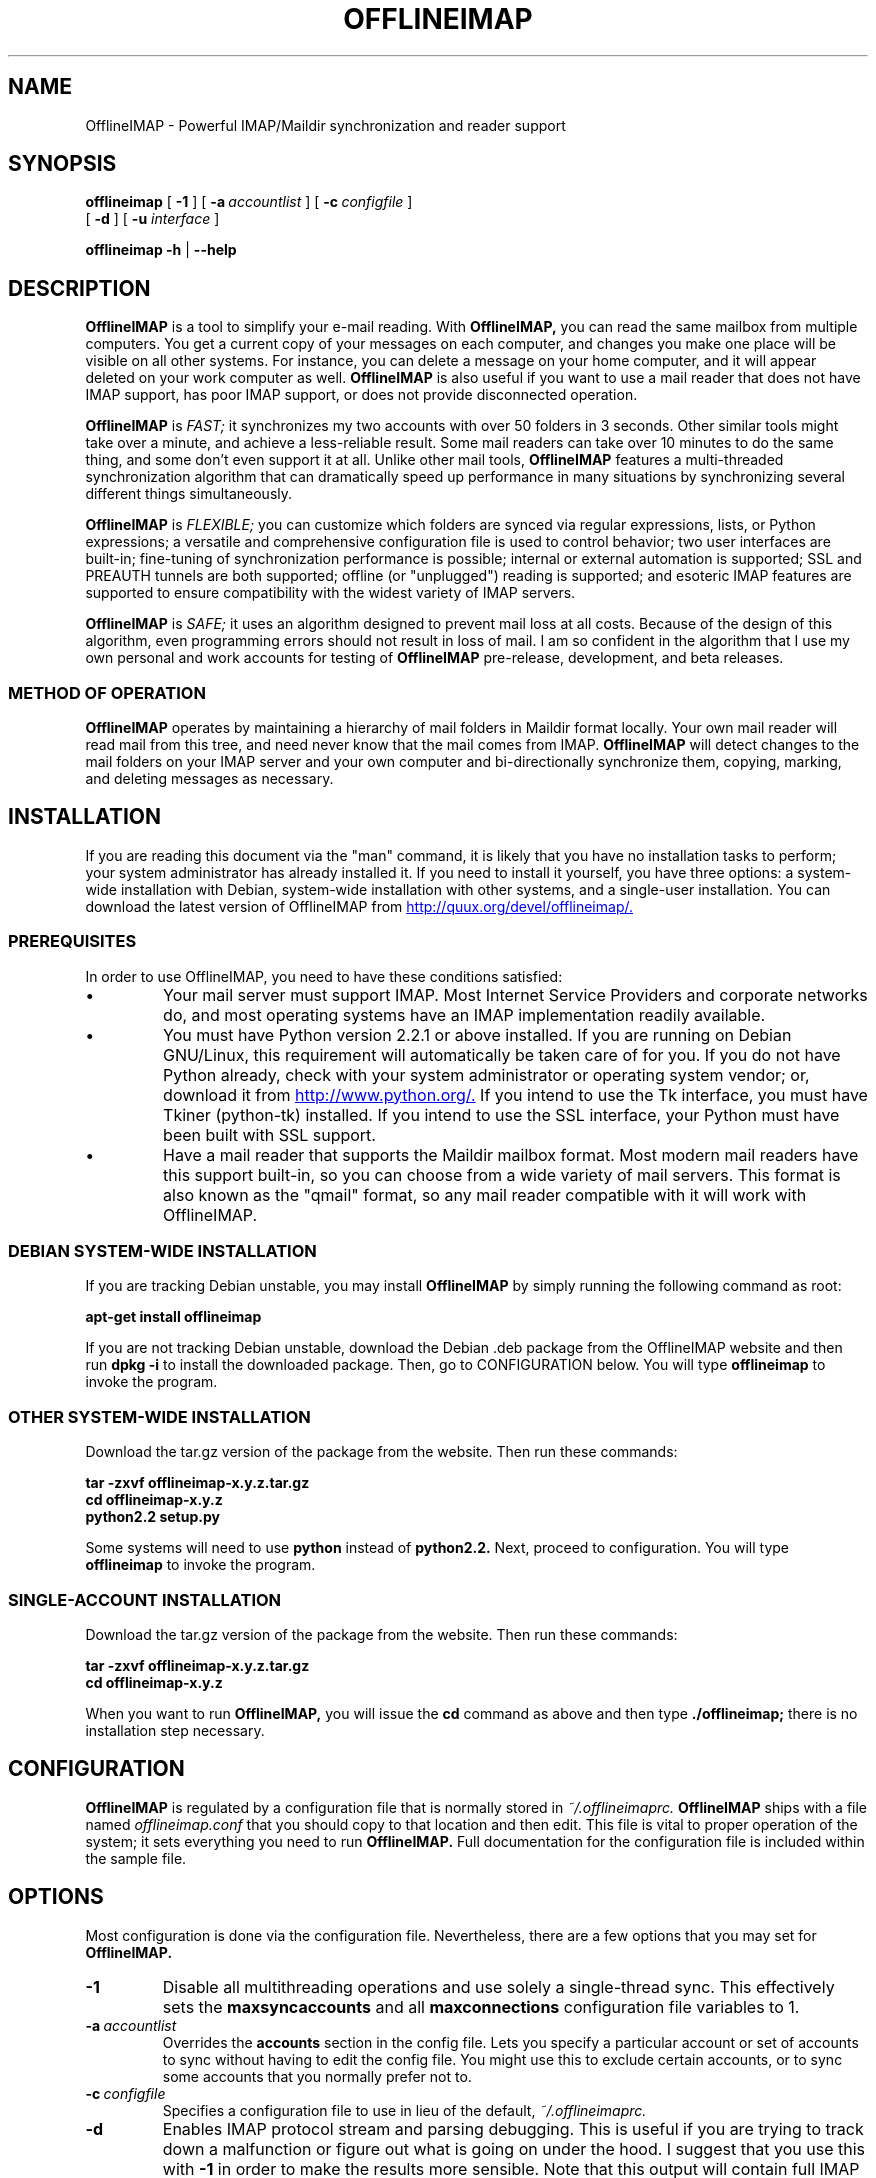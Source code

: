 .\"                                      Hey, EMACS: -*- nroff -*-
.\" First parameter, NAME, should be all caps
.\" Second parameter, SECTION, should be 1-8, maybe w/ subsection
.\" other parameters are allowed: see man(7), man(1)
.TH OFFLINEIMAP 1 "July 11, 2002" "John Goerzen" "OfflineIMAP manual"
.\" Please adjust this date whenever revising the manpage.
.\"
.\" Some roff macros, for reference:
.\" .nh        disable hyphenation
.\" .hy        enable hyphenation
.\" .ad l      left justify
.\" .ad b      justify to both left and right margins
.\" .nf        disable filling
.\" .fi        enable filling
.\" .br        insert line break
.\" .sp <n>    insert n+1 empty lines
.\" for manpage-specific macros, see man(7)
.SH NAME
OfflineIMAP \- Powerful IMAP/Maildir synchronization and reader support
.SH SYNOPSIS
.B offlineimap
[
.BI \-1
]
[
.BI \-a \ accountlist
]
[
.BI \-c \ configfile
]
.br
[
.BI \-d
]
[
.BI \-u " interface"
]

.\".RI [ -c \ foo ]
.\".RI [ options ] " files" ...
.br
.B offlineimap
.B \-h 
|
.B \-\-help
.\".RI [ options ] " files" ...
.SH DESCRIPTION
.B OfflineIMAP
is a tool to simplify your e-mail reading.  With 
.B OfflineIMAP,
you can read the same mailbox from multiple computers.  You get a
current copy of your messages on each computer, and changes you make
one place will be visible on all other systems.  For instance, you can
delete a message on your home computer, and it will appear deleted on
your work computer as well.
.B OfflineIMAP
is also useful if you want to use a mail reader that does not have
IMAP support, has poor IMAP support, or does not provide disconnected
operation.
.PP
.B OfflineIMAP
is
.I FAST;
it synchronizes my two accounts with over 50 folders in 3 seconds.
Other similar tools might take over a minute, and achieve a
less-reliable result.  Some mail readers can take over 10 minutes to
do the same thing, and some don't even support it at all.  Unlike
other mail tools,
.B OfflineIMAP
features a multi-threaded synchronization algorithm that can
dramatically speed up performance in many situations by synchronizing
several different things simultaneously.
.PP
.B OfflineIMAP
is
.I FLEXIBLE;
you can customize which folders are synced via regular expressions, lists, or
Python expressions; a versatile and comprehensive configuration file
is used to control behavior; two user interfaces are built-in;
fine-tuning of synchronization performance is possible; internal or
external automation is supported; SSL and PREAUTH tunnels are both
supported; offline (or "unplugged") reading is supported; and
esoteric IMAP features are supported to ensure compatibility with the
widest variety of IMAP servers.
.PP
.B OfflineIMAP
is
.I SAFE;
it uses an algorithm designed to prevent mail loss at all costs.
Because of the design of this algorithm, even programming errors
should not result in loss of mail.  I am so confident in the algorithm
that I use my own personal and work accounts for testing of
.B OfflineIMAP
pre-release, development, and beta releases.
.SS "METHOD OF OPERATION"
.B OfflineIMAP
operates by maintaining a hierarchy of mail folders in Maildir format
locally.  Your own mail reader will read mail from this tree, and need
never know that the mail comes from IMAP.
.B OfflineIMAP
will detect changes to the mail folders on your IMAP server and your
own computer and bi-directionally synchronize them, copying, marking,
and deleting messages as necessary.
.SH INSTALLATION
If you are reading this document via the "man" command, it is likely
that you have no installation tasks to perform; your system
administrator has already installed it.  If you need to install it
yourself, you have three options: a system-wide installation with
Debian, system-wide installation with other systems, and a single-user
installation.  You can download the latest version of OfflineIMAP from
.UR http://quux.org/devel/offlineimap/
http://quux.org/devel/offlineimap/.
.UE
.SS PREREQUISITES
In order to use OfflineIMAP, you need to have these conditions
satisfied:
.IP \(bu
Your mail server must support IMAP.  Most Internet Service Providers
and corporate networks do, and most operating systems have an IMAP
implementation readily available.
.IP \(bu
You must have Python version 2.2.1 or above installed.  If you are
running on Debian GNU/Linux, this requirement will automatically be
taken care of for you.  If you do not have Python already, check with
your system administrator or operating system vendor; or, download it
from
.UR http://www.python.org/
http://www.python.org/.
.UE
If you intend to use the Tk interface, you must have Tkiner
(python-tk) installed.  If you intend to use the SSL interface, your
Python must have been built with SSL support.
.IP \(bu
Have a mail reader that supports the Maildir mailbox format.  Most
modern mail readers have this support built-in, so you can choose from
a wide variety of mail servers.  This format is also known as the
"qmail" format, so any mail reader compatible with it will work with
OfflineIMAP.
.SS DEBIAN SYSTEM-WIDE INSTALLATION
If you are tracking Debian unstable, you may install
.B OfflineIMAP
by simply running the following command as root:
.PP
.B apt-get install offlineimap
.PP
If you are not tracking Debian unstable, download the Debian .deb
package from the OfflineIMAP website
and then run
.B dpkg -i
to install the downloaded package.  Then, go to CONFIGURATION below.
You will type
.B offlineimap
to invoke the program.
.SS OTHER SYSTEM-WIDE INSTALLATION
Download the tar.gz version of the package from the website.  Then run
these commands:
.PP
.B tar -zxvf offlineimap-x.y.z.tar.gz
.br
.B cd offlineimap-x.y.z
.br
.B python2.2 setup.py
.PP
Some systems will need to use
.B python
instead of
.B python2.2.
Next, proceed to configuration.  You will type
.B offlineimap
to invoke the program.
.SS SINGLE-ACCOUNT INSTALLATION
Download the tar.gz version of the package from the website.  Then run
these commands:
.PP
.B tar -zxvf offlineimap-x.y.z.tar.gz
.br
.B cd offlineimap-x.y.z
.PP
When you want to run
.B OfflineIMAP,
you will issue the
.B cd
command as above and then type
.B ./offlineimap;
there is no installation step necessary.
.\"##################################################
.SH CONFIGURATION
.B OfflineIMAP
is regulated by a configuration file that is normally stored in
.I ~/.offlineimaprc.
.B OfflineIMAP
ships with a file named
.I offlineimap.conf
that you should copy to that location and then edit.  This file is
vital to proper operation of the system; it sets everything you need
to run
.B OfflineIMAP.
Full documentation for the configuration file is included within the
sample file.
.\"##################################################
.\" TeX users may be more comfortable with the \fB<whatever>\fP and
.\" \fI<whatever>\fP escape sequences to invode bold face and italics, 
.\" respectively.
.\"\fBofflineimap\fP is a program that...
.SH OPTIONS
Most configuration is done via the configuration file.  Nevertheless,
there are a few options that you may set for
.B OfflineIMAP.
.TP
.B \-1
Disable all multithreading operations and use solely a single-thread
sync.  This effectively sets the
.B maxsyncaccounts
and all
.B maxconnections
configuration file variables to 1.
.TP
.BI \-a \ accountlist
Overrides the
.B accounts
section in the config file.  Lets you specify a particular account or
set of accounts to sync without having to edit the config file.  You
might use this to exclude certain accounts, or to sync some accounts
that you normally prefer not to.
.TP
.BI \-c \ configfile
Specifies a configuration file to use in lieu of the default,
.I ~/.offlineimaprc.
.TP
.BI \-d
Enables IMAP protocol stream and parsing debugging.  This is useful if
you are trying to track down a malfunction or figure out what is going
on under the hood.  I suggest that you use this with
.BI \-1
in order to make the results more sensible.  Note that this output
will contain full IMAP protocol in plain text, including passwords, so
take care to remove that from the debugging output before sending it
to anyone else.
.TP
.B \-h, \-\-help
Show summary of options.
.TP
.BI \-u \ interface
Specifies an alternative user interface module to use.  This overrides
the default specified in the configuration file.  The UI specified
with
.B -u
will be forced to be used, even if its
.B isuable()
method states that it cannot be.  Use this option with care.
.IP
The pre-defined options are
.B Tk.TKUI
(a graphical interface)
and
.B TTY.TTYUI
(a text-mode interface).
.\".TP
.\".B \-v, \-\-version
.\"Show version of program.
.SH EXAMPLES
Here is an example configuration for a particularly complex situation;
more examples will be added later.
.SS MULTIPLE ACCOUNTS WITH MUTT
This example shows you how to set up
.B OfflineIMAP
to synchronize multiple accounts with the mutt mail reader.
.PP
Start by creating a directory to hold your folders:
.br
.B mkdir ~/Mail
.PP
In your
.I ~/.offlineimaprc,
specify this:
.br
.B accounts = Personal, Work
.PP
Make sure that you have both a
.B [Personal]
and a
.B [Work]
section, with different localfolder pathnames and enable
.B [mbnames].
.PP
In each account section, do something like this:
.br
.B localfolders = ~/Mail/Personal
.PP
Add these lines to your
.I ~/.muttrc:
.br
.B source ~/path-to-mbnames-muttrc-mailboxes
.br
.B folder-hook Personal set from="youremail@personal.com"
.br
.B folder-hook Work set from="youremail@work.com"
.br
.B set mbox_type=Maildir
.br
.B set folder=$HOME/Mail
.br
.B set spoolfile=+Personal/INBOX
.PP
That's it!
.SH ERRORS
If you get one of some frequently-encountered or confusing errors,
please check this section.
.SS UID validity problem for folder
IMAP servers use a unique ID (UID) to refer to a specific message.
This number is guaranteed to be unique to a particular message
FOREVER.  No other message in the same folder will ever get the same
UID.  UIDs are an integral part of OfflineIMAP's synchronization
scheme; they are used to match up messages on your computer to
messages on the server.
.PP
Sometimes, the UIDs on the server might get reset.  Usually this will
happen if you delete and then recreate a folder.  When you create a
folder, the server will often start the UID back from 1.  But
.B OfflineIMAP
might still have the UIDs from the previous folder by the
same name stored.
.B OfflineIMAP
will detect this condition and skip the
folder.  This is GOOD, because it prevents data loss.
.PP
You can fix it by removing your local folder and cache data.  For
instance, if your folders are under
.I ~/Folders
and the folder with the
problem is INBOX, you'd type this:
.PP
.B rm -r ~/Folders/INBOX
.br
.B rm ~/.offlineimap/AccountName/INBOX
.PP
(replacing AccountName with the account name as specified in
.I ~/.offlineimaprc)
.PP
Next time you run
.B OfflineIMAP,
it will re-download the folder with the
new UIDs.  Note that the procedure specified above will lose any local
changes made to the folder.
.PP
Some IMAP servers are broken and do not support UIDs properly.  If you
continue to get this error for all your folders even after performing
the above procedure, it is likely that your IMAP server falls into
this category.
.B OfflineIMAP
is incompatible with such servers.  Using
.B OfflineIMAP
with them will not destroy any mail, but at the same time,
it will not actually synchronize it either.  (OfflineIMAP will detect
this condition and abort prior to synchronization)

.SH OTHER FREQUENTLY ASKED QUESTIONS
There are some other FAQs that might not fit into another section of
this document, and they are enumerated here.
.TP
.B What platforms does OfflineIMAP run on?
It should run on most platforms supported by Python, which are quite a
few.
.TP
.B I'm using Mutt.  Other IMAP sync programs require me to use "set maildir_trash=yes".  Do I need to do that with OfflineIMAP?
No.
.B OfflineIMAP
is smart enough to figure out message deletion without this extra
crutch.  You'll get the best results if you don't use this setting, in
fact.
.TP
.B How do I specify the names of my folders?
You do not need to.
.B OfflineIMAP
is smart enough to automatically figure out what folders are present
on the IMAP server and synchronize them.  You can use the
.B folderfilter
and
.B foldertrans
configuration file options to request certain folders and rename them
as they come in if you like.
.TP
.B How can I prevent certain folders from being synced?
Use the
.B folderfilter
option in the configuration file.
.TP
.B How can I add or delete a folder?
.B OfflineIMAP
does not currently provide this feature, but if you create a new
folder on the IMAP server, it will be created locally automatically.
.TP
.B Are there any other warnings that I should be aware of?
Yes; see the NOTES section below.
.TP
.B What is the mailbox name recorder (mbnames) for?
The Mutt mail reader is not capable of automatically determining
the names of your mailboxes.  OfflineIMAP can help it (or many other)
programs out be writing these names out in a format you specify.  See
the example offlineimap.conf file for details.
.TP
.B Can I synchronize multiple accounts with OfflineIMAP?
Sure.  Just name them all in the accounts line in the general
section of the config file, and add a per-account section for each one.
.TP
.B Does OfflineIMAP support POP?
No.  POP is not robust enough to do a completely reliable
multi-machine synchronization like OfflineIMAP can do.  OfflineIMAP
will not support it.
.TP
.B Do you support mailbox formats other than Maildir?
Not at present.  There is no technical reason not to; just no
demand yet.  Maildir is a superior format anyway.
.TP
.B [technical] Why are your Maildir message filenames so huge?
.B OfflineIMAP
has two relevant principles: 1) never modifying your
messages in any way and 2) ensuring 100% reliable synchronizations.
In order to do a reliable sync,
.B OfflineIMAP
must have a way to
uniquely identify each e-mail.  Three pieces of information are
required to do this: your account name, the folder name, and the
message UID.  The account name can be calculated from the path in
which your messages are.  The folder name can usually be as well, BUT
some mail clients move messages between folders by simply moving the
file, leaving the name intact.
.IP
So,
.B OfflineIMAP
must store both a UID folder ID.  The folder ID is
necessary so
.B OfflineIMAP
can detect a message moved to a different
folder.
.B OfflineIMAP
stores the UID (U= number) and an md5sum of the
foldername (FMD5= number) to facilitate this.
.TP
.B What is the speed of OfflineIMAP's sync?
.B OfflineIMAP
versions 2.0 and above contain a multithreaded system.  A good way to
experiment is by setting maxsyncaccounts to 3 and maxconnections to 3
in each account clause.
.IP
This lets OfflineIMAP open up multiple connections simultaneously.
That will let it process multiple folders and messages at once.  In
most cases, this will increase performance of the sync.
.IP
Don't set the number too high.  If you do that, things might actually
slow down as your link gets saturated.  Also, too many connections can
cause mail servers to have excessive load.  Administrators might take
unkindly to this, and the server might bog down.  There are many
variables in the optimal setting; experimentation may help.
.IP
An informal benchmark yields these results for my setup:
.IP
10 minutes with MacOS X Mail.app "manual cache"
.br
5 minutes with GNUS agent sync
.br
20 seconds with OfflineIMAP 1.x
.br
9 seconds with OfflineIMAP 2.x
.br
3 seconds with OfflineIMAP 3.x "cold start"
.br
2 seconds with OfflineIMAP 3.x "held connection"
.SH CONFORMING TO
.IP \(bu
Internet Message Access Protocol version 4rev1 (IMAP 4rev1) as
specified in RFC2060
.IP \(bu
Maildir as specified in
.UR http://www.qmail.org/qmail-manual-html/man5/maildir.html
http://www.qmail.org/qmail-manual-html/man5/maildir.html
.UE
and
.UR http://cr.yp.to/proto/maildir.html
http://cr.yp.to/proto/maildir.html.
.UE
.IP \(bu
Standard Python 2.2.1 as implemented on POSIX-compliant systems.
.SH NOTES
.SS DELETING LOCAL FOLDERS
.B OfflineIMAP
does a two-way synchronization.  That is, if you
make a change to the mail on the server, it will be propogated to your
local copy, and vise-versa.  Some people might think that it would be
wise to just delete all their local mail folders periodically.  If you
do this with OfflineIMAP, remember to also remove your local status
cache (~/.offlineimap by default).  Otherwise, OfflineIMAP will take
this as an intentional deletion of many messages and will interpret
your action as requesting them to be deleted from the server as well.
(If you don't understand this, don't worry; you probably won't
encounter this situation)
.SS MAILING LIST
There is an OfflineIMAP mailing list available.
.PP
To subscribe, send the text "Subscribe" in the subject of a mail to
offlineimap-request@complete.org.  To post, send the message to
offlineimap@complete.org.
.SH BUGS
Should be reported to the author at the address specified below.
.SH COPYRIGHT
OfflineIMAP is Copyright (C) 2002 John Goerzen.
.PP
This program is free software; you can redistribute it and/or modify
it under the terms of the GNU General Public License as published by
the Free Software Foundation; either version 2 of the License, or
(at your option) any later version.
.PP
This program is distributed in the hope that it will be useful,
but WITHOUT ANY WARRANTY; without even the implied warranty of
MERCHANTABILITY or FITNESS FOR A PARTICULAR PURPOSE.  See the
GNU General Public License for more details.
.PP
You should have received a copy of the GNU General Public License
along with this program; if not, write to:
.PP
Free Software Foundation, Inc.
.br
59 Temple Place
.br
Suite 330
.br
Boston, MA  02111-1307
.br
USA
.SH AUTHOR
.B OfflineIMAP,
its libraries, documentation, and all included files, except where
noted, was written by John Goerzen <jgoerzen@complete.org> and
copyright is held as stated in the COPYRIGHT section.
.PP
OfflineIMAP may be downloaded, and information found, from its
homepage via either Gopher or HTTP:
.PP
.UR gopher://quux.org/1/devel/offlineimap
gopher://quux.org/1/devel/offlineimap
.UE
.br
.UR http://quux.org/devel/offlineimap
http://quux.org/devel/offlineimap
.UE

.SH SEE ALSO
.BR mutt (1),
.BR python (1).
.\".BR bar (1),
.\".BR baz (1).
.\".br
.\"The programs are documented fully by
.\".IR "The Rise and Fall of a Fooish Bar" ,
.\"available via the Info system.
.\".SH AUTHOR
.\"This manual page was written by John Goerzen <jgoerzen@complete.org>,
.\"for the Debian GNU/Linux system (but may be used by others).
